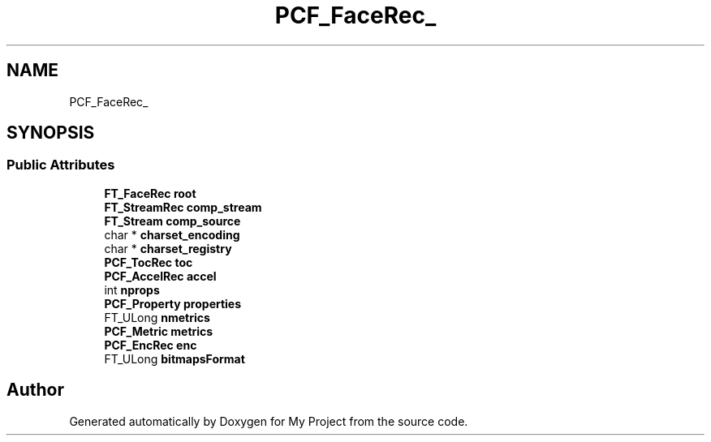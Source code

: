 .TH "PCF_FaceRec_" 3 "Wed Feb 1 2023" "Version Version 0.0" "My Project" \" -*- nroff -*-
.ad l
.nh
.SH NAME
PCF_FaceRec_
.SH SYNOPSIS
.br
.PP
.SS "Public Attributes"

.in +1c
.ti -1c
.RI "\fBFT_FaceRec\fP \fBroot\fP"
.br
.ti -1c
.RI "\fBFT_StreamRec\fP \fBcomp_stream\fP"
.br
.ti -1c
.RI "\fBFT_Stream\fP \fBcomp_source\fP"
.br
.ti -1c
.RI "char * \fBcharset_encoding\fP"
.br
.ti -1c
.RI "char * \fBcharset_registry\fP"
.br
.ti -1c
.RI "\fBPCF_TocRec\fP \fBtoc\fP"
.br
.ti -1c
.RI "\fBPCF_AccelRec\fP \fBaccel\fP"
.br
.ti -1c
.RI "int \fBnprops\fP"
.br
.ti -1c
.RI "\fBPCF_Property\fP \fBproperties\fP"
.br
.ti -1c
.RI "FT_ULong \fBnmetrics\fP"
.br
.ti -1c
.RI "\fBPCF_Metric\fP \fBmetrics\fP"
.br
.ti -1c
.RI "\fBPCF_EncRec\fP \fBenc\fP"
.br
.ti -1c
.RI "FT_ULong \fBbitmapsFormat\fP"
.br
.in -1c

.SH "Author"
.PP 
Generated automatically by Doxygen for My Project from the source code\&.

